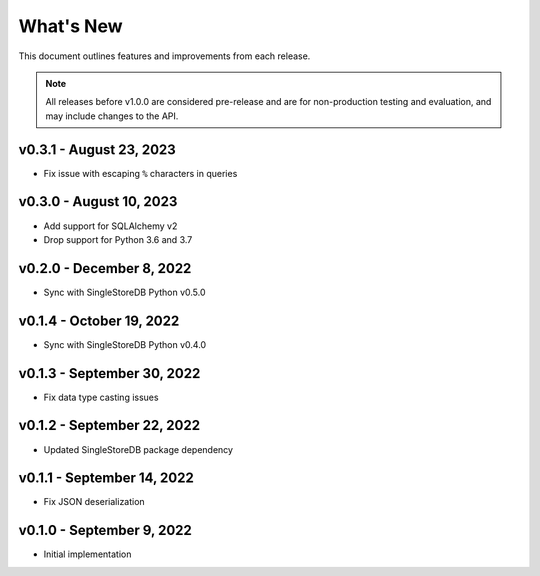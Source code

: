 
What's New
==========

This document outlines features and improvements from each release.

.. note:: All releases before v1.0.0 are considered pre-release and
   are for non-production testing and evaluation, and may include
   changes to the API.

v0.3.1 - August 23, 2023
------------------------
* Fix issue with escaping ``%`` characters in queries

v0.3.0 - August 10, 2023
------------------------
* Add support for SQLAlchemy v2
* Drop support for Python 3.6 and 3.7

v0.2.0 - December 8, 2022
-------------------------
* Sync with SingleStoreDB Python v0.5.0

v0.1.4 - October 19, 2022
-------------------------
* Sync with SingleStoreDB Python v0.4.0

v0.1.3 - September 30, 2022
---------------------------
* Fix data type casting issues

v0.1.2 - September 22, 2022
---------------------------
* Updated SingleStoreDB package dependency

v0.1.1 - September 14, 2022
---------------------------
* Fix JSON deserialization

v0.1.0 - September 9, 2022
--------------------------
* Initial implementation
